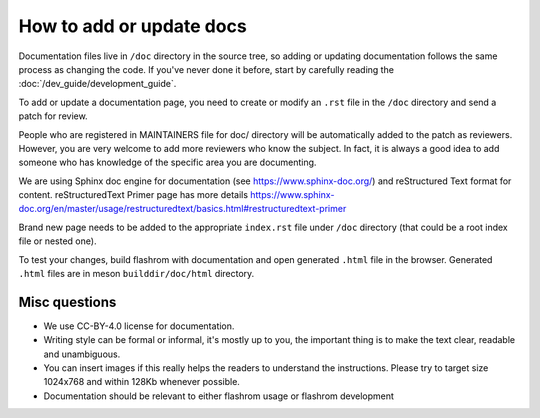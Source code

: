 How to add or update docs
=========================

Documentation files live in ``/doc`` directory in the source tree, so
adding or updating documentation follows the same process as changing
the code. If you've never done it before, start by carefully
reading the :doc:`/dev_guide/development_guide`.

To add or update a documentation page, you need to create or modify
an ``.rst`` file in the ``/doc`` directory and send a patch for
review.

People who are registered in MAINTAINERS file for doc/ directory will
be automatically added to the patch as reviewers. However, you are
very welcome to add more reviewers who know the subject. In fact, it
is always a good idea to add someone who has knowledge of the specific
area you are documenting.

We are using Sphinx doc engine for documentation (see
https://www.sphinx-doc.org/) and reStructured Text format for content.
reStructuredText Primer page has more details
https://www.sphinx-doc.org/en/master/usage/restructuredtext/basics.html#restructuredtext-primer

Brand new page needs to be added to the appropriate ``index.rst`` file
under ``/doc`` directory (that could be a root index file or nested one).

To test your changes, build flashrom with documentation and open
generated ``.html`` file in the browser. Generated ``.html`` files are
in meson ``builddir/doc/html`` directory.

Misc questions
--------------

* We use CC-BY-4.0 license for documentation.
* Writing style can be formal or informal, it's mostly up to you, the
  important thing is to make the text clear, readable and unambiguous.
* You can insert images if this really helps the readers to understand the
  instructions. Please try to target size 1024x768 and within 128Kb whenever possible.
* Documentation should be relevant to either flashrom usage or flashrom
  development
